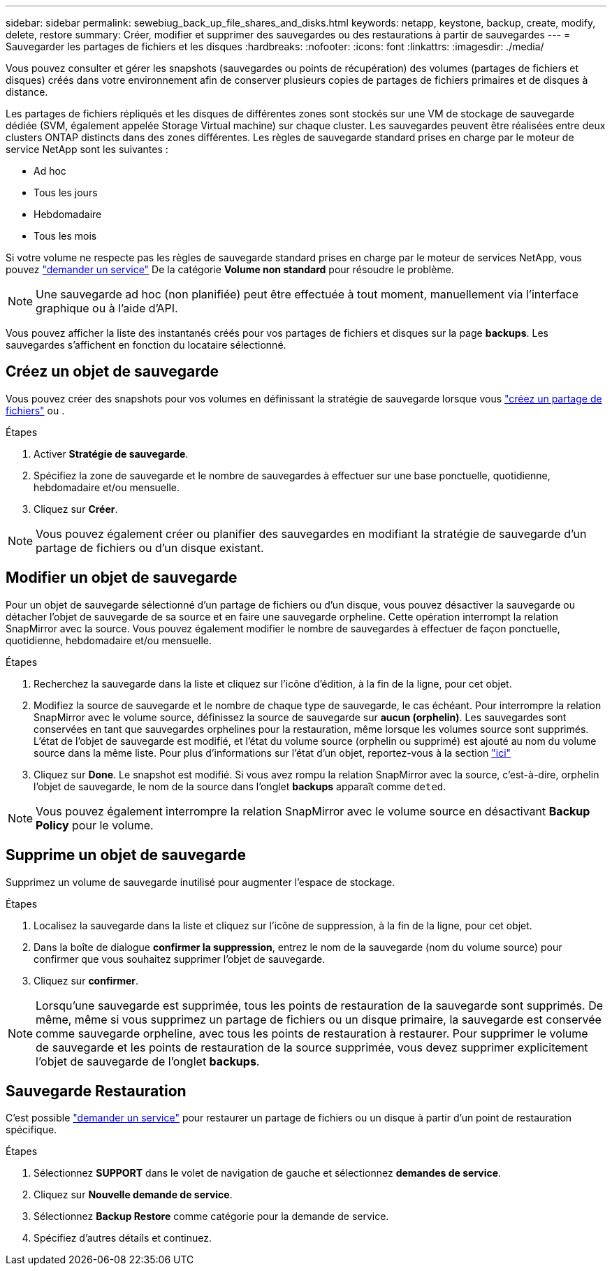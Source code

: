 ---
sidebar: sidebar 
permalink: sewebiug_back_up_file_shares_and_disks.html 
keywords: netapp, keystone, backup, create, modify, delete, restore 
summary: Créer, modifier et supprimer des sauvegardes ou des restaurations à partir de sauvegardes 
---
= Sauvegarder les partages de fichiers et les disques
:hardbreaks:
:nofooter: 
:icons: font
:linkattrs: 
:imagesdir: ./media/


[role="lead"]
Vous pouvez consulter et gérer les snapshots (sauvegardes ou points de récupération) des volumes (partages de fichiers et disques) créés dans votre environnement afin de conserver plusieurs copies de partages de fichiers primaires et de disques à distance.

Les partages de fichiers répliqués et les disques de différentes zones sont stockés sur une VM de stockage de sauvegarde dédiée (SVM, également appelée Storage Virtual machine) sur chaque cluster. Les sauvegardes peuvent être réalisées entre deux clusters ONTAP distincts dans des zones différentes. Les règles de sauvegarde standard prises en charge par le moteur de service NetApp sont les suivantes :

* Ad hoc
* Tous les jours
* Hebdomadaire
* Tous les mois


Si votre volume ne respecte pas les règles de sauvegarde standard prises en charge par le moteur de services NetApp, vous pouvez link:https://docs.netapp.com/us-en/keystone/sewebiug_raise_a_service_request.html["demander un service"] De la catégorie *Volume non standard* pour résoudre le problème.


NOTE: Une sauvegarde ad hoc (non planifiée) peut être effectuée à tout moment, manuellement via l'interface graphique ou à l'aide d'API.

Vous pouvez afficher la liste des instantanés créés pour vos partages de fichiers et disques sur la page *backups*. Les sauvegardes s'affichent en fonction du locataire sélectionné.



== Créez un objet de sauvegarde

Vous pouvez créer des snapshots pour vos volumes en définissant la stratégie de sauvegarde lorsque vous link:https://docs.netapp.com/us-en/keystone/sewebiug_create_a_new_file_share.html["créez un partage de fichiers"] ou .

.Étapes
. Activer *Stratégie de sauvegarde*.
. Spécifiez la zone de sauvegarde et le nombre de sauvegardes à effectuer sur une base ponctuelle, quotidienne, hebdomadaire et/ou mensuelle.
. Cliquez sur *Créer*.



NOTE: Vous pouvez également créer ou planifier des sauvegardes en modifiant la stratégie de sauvegarde d'un partage de fichiers ou d'un disque existant.



== Modifier un objet de sauvegarde

Pour un objet de sauvegarde sélectionné d'un partage de fichiers ou d'un disque, vous pouvez désactiver la sauvegarde ou détacher l'objet de sauvegarde de sa source et en faire une sauvegarde orpheline. Cette opération interrompt la relation SnapMirror avec la source. Vous pouvez également modifier le nombre de sauvegardes à effectuer de façon ponctuelle, quotidienne, hebdomadaire et/ou mensuelle.

.Étapes
. Recherchez la sauvegarde dans la liste et cliquez sur l'icône d'édition, à la fin de la ligne, pour cet objet.
. Modifiez la source de sauvegarde et le nombre de chaque type de sauvegarde, le cas échéant. Pour interrompre la relation SnapMirror avec le volume source, définissez la source de sauvegarde sur *aucun (orphelin)*. Les sauvegardes sont conservées en tant que sauvegardes orphelines pour la restauration, même lorsque les volumes source sont supprimés. L'état de l'objet de sauvegarde est modifié, et l'état du volume source (orphelin ou supprimé) est ajouté au nom du volume source dans la même liste. Pour plus d'informations sur l'état d'un objet, reportez-vous à la section link:https://docs.netapp.com/us-en/keystone/sewebiug_netapp_service_engine_web_interface_overview.html#Object-states["ici"]
. Cliquez sur *Done*. Le snapshot est modifié. Si vous avez rompu la relation SnapMirror avec la source, c'est-à-dire, orphelin l'objet de sauvegarde, le nom de la source dans l'onglet *backups* apparaît comme `deted`.



NOTE: Vous pouvez également interrompre la relation SnapMirror avec le volume source en désactivant *Backup Policy* pour le volume.



== Supprime un objet de sauvegarde

Supprimez un volume de sauvegarde inutilisé pour augmenter l'espace de stockage.

.Étapes
. Localisez la sauvegarde dans la liste et cliquez sur l'icône de suppression, à la fin de la ligne, pour cet objet.
. Dans la boîte de dialogue *confirmer la suppression*, entrez le nom de la sauvegarde (nom du volume source) pour confirmer que vous souhaitez supprimer l'objet de sauvegarde.
. Cliquez sur *confirmer*.



NOTE: Lorsqu'une sauvegarde est supprimée, tous les points de restauration de la sauvegarde sont supprimés. De même, même si vous supprimez un partage de fichiers ou un disque primaire, la sauvegarde est conservée comme sauvegarde orpheline, avec tous les points de restauration à restaurer. Pour supprimer le volume de sauvegarde et les points de restauration de la source supprimée, vous devez supprimer explicitement l'objet de sauvegarde de l'onglet *backups*.



== Sauvegarde Restauration

C'est possible link:https://docs.netapp.com/us-en/keystone/sewebiug_raise_a_service_request.html["demander un service"] pour restaurer un partage de fichiers ou un disque à partir d'un point de restauration spécifique.

.Étapes
. Sélectionnez *SUPPORT* dans le volet de navigation de gauche et sélectionnez *demandes de service*.
. Cliquez sur *Nouvelle demande de service*.
. Sélectionnez *Backup Restore* comme catégorie pour la demande de service.
. Spécifiez d'autres détails et continuez.

